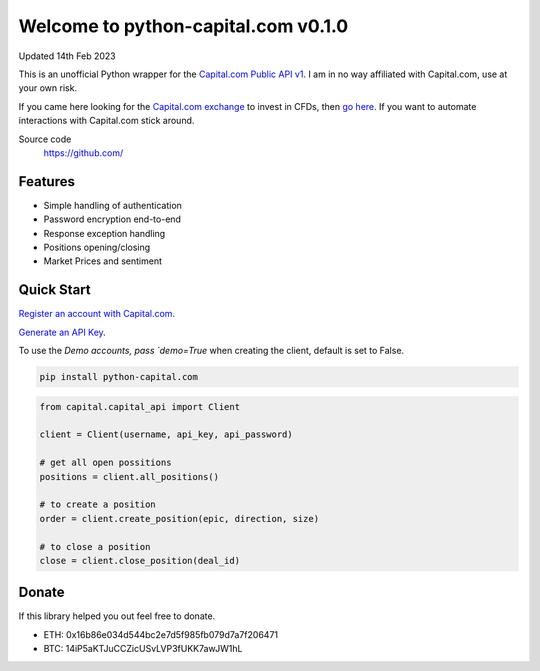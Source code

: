 =================================
Welcome to python-capital.com v0.1.0
=================================

Updated 14th Feb 2023


This is an unofficial Python wrapper for the `Capital.com Public API v1 <https://open-api.capital.com/>`_. I am in no way affiliated with Capital.com, use at your own risk.

If you came here looking for the `Capital.com exchange <https://capital.com/>`_ to invest in CFDs, then `go here <https://capital.com/>`_.
If you want to automate interactions with Capital.com stick around.



Source code
  https://github.com/


Features
--------

- Simple handling of authentication
- Password encryption end-to-end
- Response exception handling
- Positions opening/closing
- Market Prices and sentiment


Quick Start
-----------

`Register an account with Capital.com <https://capital.com/>`_.

`Generate an API Key <https://capital.com/trading/platform/?popup=settings&tab=APISettings>`_.

To use the `Demo accounts, pass `demo=True` when creating the client, default is set to False.


.. code:: bash

    pip install python-capital.com


.. code:: python

    from capital.capital_api import Client
    
    client = Client(username, api_key, api_password)

    # get all open possitions
    positions = client.all_positions()

    # to create a position
    order = client.create_position(epic, direction, size)

    # to close a position
    close = client.close_position(deal_id)


Donate
------

If this library helped you out feel free to donate.

- ETH: 0x16b86e034d544bc2e7d5f985fb079d7a7f206471
- BTC: 14iP5aKTJuCCZicUSvLVP3fUKK7awJW1hL

